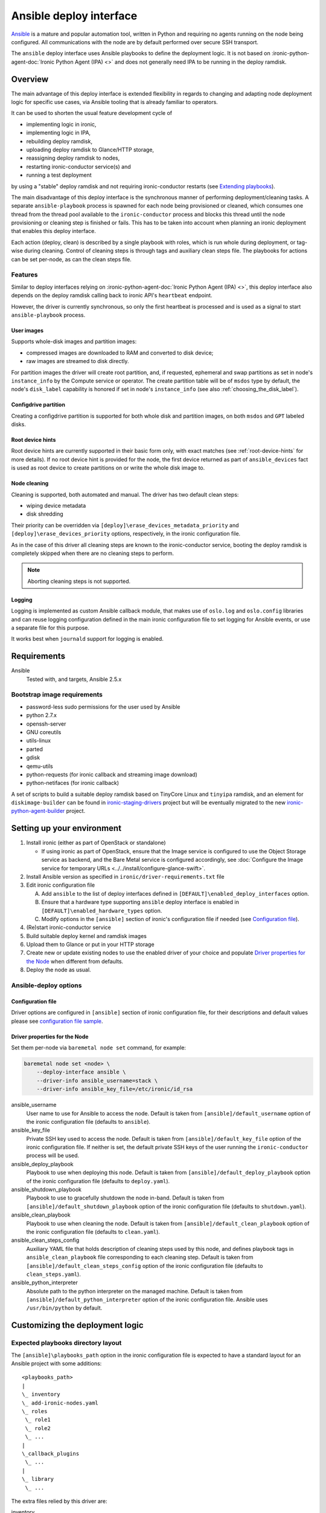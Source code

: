 ========================
Ansible deploy interface
========================

`Ansible`_ is a mature and popular automation tool, written in Python
and requiring no agents running on the node being configured.
All communications with the node are by default performed over secure SSH
transport.

The ``ansible`` deploy interface uses Ansible playbooks to define the
deployment logic. It is not based on
:ironic-python-agent-doc:`Ironic Python Agent (IPA) <>`
and does not generally need IPA to be running in the deploy ramdisk.

Overview
========

The main advantage of this deploy interface is extended flexibility in
regards to changing and adapting node deployment logic for specific
use cases, via Ansible tooling that is already familiar to operators.

It can be used to shorten the usual feature development cycle of

* implementing logic in ironic,
* implementing logic in IPA,
* rebuilding deploy ramdisk,
* uploading deploy ramdisk to Glance/HTTP storage,
* reassigning deploy ramdisk to nodes,
* restarting ironic-conductor service(s) and
* running a test deployment

by using a "stable" deploy ramdisk and not requiring
ironic-conductor restarts (see `Extending playbooks`_).

The main disadvantage of this deploy interface is the synchronous manner
of performing deployment/cleaning tasks.
A separate ``ansible-playbook`` process is spawned for each node being
provisioned or cleaned, which consumes one thread from the thread pool
available to the ``ironic-conductor`` process and blocks this thread until
the node provisioning or cleaning step is finished or fails.
This has to be taken into account when planning an ironic deployment
that enables this deploy interface.

Each action (deploy, clean) is described by a single playbook with roles,
which is run whole during deployment, or tag-wise during cleaning.
Control of cleaning steps is through tags and auxiliary clean steps file.
The playbooks for actions can be set per-node, as can the clean steps
file.

Features
--------

Similar to deploy interfaces relying on
:ironic-python-agent-doc:`Ironic Python Agent (IPA) <>`, this deploy
interface also depends on the deploy ramdisk calling back to ironic API's
``heartbeat`` endpoint.

However, the driver is currently synchronous, so only the first heartbeat is
processed and is used as a signal to start ``ansible-playbook`` process.

User images
~~~~~~~~~~~

Supports whole-disk images and partition images:

- compressed images are downloaded to RAM and converted to disk device;
- raw images are streamed to disk directly.

For partition images the driver will create root partition, and,
if requested, ephemeral and swap partitions as set in node's
``instance_info`` by the Compute service or operator.
The create partition table will be of ``msdos`` type by default,
the node's ``disk_label`` capability is honored if set in node's
``instance_info`` (see also :ref:`choosing_the_disk_label`).

Configdrive partition
~~~~~~~~~~~~~~~~~~~~~

Creating a configdrive partition is supported for both whole disk
and partition images, on both ``msdos`` and ``GPT`` labeled disks.

Root device hints
~~~~~~~~~~~~~~~~~

Root device hints are currently supported in their basic form only,
with exact matches (see :ref:`root-device-hints` for more details).
If no root device hint is provided for the node, the first device returned as
part of ``ansible_devices`` fact is used as root device to create partitions
on or write the whole disk image to.

Node cleaning
~~~~~~~~~~~~~

Cleaning is supported, both automated and manual.
The driver has two default clean steps:

- wiping device metadata
- disk shredding

Their priority can be overridden via
``[deploy]\erase_devices_metadata_priority`` and
``[deploy]\erase_devices_priority`` options, respectively, in the ironic
configuration file.

As in the case of this driver all cleaning steps are known to the
ironic-conductor service, booting the deploy ramdisk is completely skipped
when there are no cleaning steps to perform.

.. note::

   Aborting cleaning steps is not supported.

Logging
~~~~~~~

Logging is implemented as custom Ansible callback module,
that makes use of ``oslo.log`` and ``oslo.config`` libraries
and can reuse logging configuration defined in the main ironic configuration
file to set logging for Ansible events, or use a separate file for this purpose.

It works best when ``journald`` support for logging is enabled.


Requirements
============

Ansible
    Tested with, and targets, Ansible 2.5.x

Bootstrap image requirements
----------------------------

- password-less sudo permissions for the user used by Ansible
- python 2.7.x
- openssh-server
- GNU coreutils
- utils-linux
- parted
- gdisk
- qemu-utils
- python-requests (for ironic callback and streaming image download)
- python-netifaces (for ironic callback)

A set of scripts to build a suitable deploy ramdisk based on TinyCore Linux
and ``tinyipa`` ramdisk, and an element for ``diskimage-builder`` can be found
in ironic-staging-drivers_ project but will be eventually migrated to the new
ironic-python-agent-builder_ project.

Setting up your environment
===========================

#. Install ironic (either as part of OpenStack or standalone)

   - If using ironic as part of OpenStack, ensure that the Image service is
     configured to use the Object Storage service as backend,
     and the Bare Metal service is configured accordingly, see
     :doc:`Configure the Image service for temporary URLs <../../install/configure-glance-swift>`.

#. Install Ansible version as specified in ``ironic/driver-requirements.txt``
   file
#. Edit ironic configuration file

   A. Add ``ansible`` to the list of deploy interfaces defined in
      ``[DEFAULT]\enabled_deploy_interfaces`` option.
   B. Ensure that a hardware type supporting ``ansible`` deploy interface
      is enabled in ``[DEFAULT]\enabled_hardware_types`` option.
   C. Modify options in the ``[ansible]`` section of ironic's configuration
      file if needed (see `Configuration file`_).

#. (Re)start ironic-conductor service
#. Build suitable deploy kernel and ramdisk images
#. Upload them to Glance or put in your HTTP storage
#. Create new or update existing nodes to use the enabled driver
   of your choice and populate `Driver properties for the Node`_ when
   different from defaults.
#. Deploy the node as usual.

Ansible-deploy options
----------------------

Configuration file
~~~~~~~~~~~~~~~~~~~

Driver options are configured in ``[ansible]`` section of ironic
configuration file, for their descriptions and default values please see
`configuration file sample  <../../configuration/config.html#ansible>`_.

Driver properties for the Node
~~~~~~~~~~~~~~~~~~~~~~~~~~~~~~

Set them per-node via ``baremetal node set`` command,
for example:

.. code-block:: shell

   baremetal node set <node> \
       --deploy-interface ansible \
       --driver-info ansible_username=stack \
       --driver-info ansible_key_file=/etc/ironic/id_rsa


ansible_username
    User name to use for Ansible to access the node.
    Default is taken from ``[ansible]/default_username`` option of the
    ironic configuration file (defaults to ``ansible``).

ansible_key_file
    Private SSH key used to access the node.
    Default is taken from ``[ansible]/default_key_file`` option of the
    ironic configuration file.
    If neither is set, the default private SSH keys of the user running
    the ``ironic-conductor`` process will be used.

ansible_deploy_playbook
    Playbook to use when deploying this node.
    Default is taken from ``[ansible]/default_deploy_playbook`` option of the
    ironic configuration file (defaults to ``deploy.yaml``).

ansible_shutdown_playbook
    Playbook to use to gracefully shutdown the node in-band.
    Default is taken from ``[ansible]/default_shutdown_playbook`` option of the
    ironic configuration file (defaults to ``shutdown.yaml``).

ansible_clean_playbook
    Playbook to use when cleaning the node.
    Default is taken from ``[ansible]/default_clean_playbook`` option of the
    ironic configuration file (defaults to ``clean.yaml``).

ansible_clean_steps_config
    Auxiliary YAML file that holds description of cleaning steps
    used by this node, and defines playbook tags in
    ``ansible_clean_playbook`` file corresponding to each cleaning step.
    Default is taken from ``[ansible]/default_clean_steps_config`` option of the
    ironic configuration file (defaults to ``clean_steps.yaml``).

ansible_python_interpreter
    Absolute path to the python interpreter on the managed machine.
    Default is taken from ``[ansible]/default_python_interpreter`` option of
    the ironic configuration file.
    Ansible uses ``/usr/bin/python`` by default.



Customizing the deployment logic
================================


Expected playbooks directory layout
-----------------------------------

The ``[ansible]\playbooks_path`` option in the ironic configuration file
is expected to have a standard layout for an Ansible project with
some additions::

    <playbooks_path>
    |
    \_ inventory
    \_ add-ironic-nodes.yaml
    \_ roles
     \_ role1
     \_ role2
     \_ ...
    |
    \_callback_plugins
     \_ ...
    |
    \_ library
     \_ ...


The extra files relied by this driver are:

inventory
    Ansible inventory file containing a single entry of
    ``conductor ansible_connection=local``.
    This basically defines an alias to ``localhost``.
    Its purpose is to make logging for tasks performed by Ansible locally and
    referencing the localhost in playbooks more intuitive.
    This also suppresses warnings produced by Ansible about ``hosts`` file
    being empty.

add-ironic-nodes.yaml
    This file contains an Ansible play that populates in-memory Ansible
    inventory with access information received from the ansible-deploy
    interface, as well as some per-node variables.
    Include it in all your custom playbooks as the first play.

The default ``deploy.yaml`` playbook is using several smaller roles that
correspond to particular stages of deployment process:

- ``discover`` - e.g. set root device and image target
- ``prepare`` - if needed, prepare system, for example create partitions
- ``deploy`` - download/convert/write user image and configdrive
- ``configure`` - post-deployment steps, e.g. installing the bootloader

Some more included roles are:

- ``shutdown`` - used to gracefully power the node off in-band
- ``clean`` - defines cleaning procedure, with each clean step defined
  as separate playbook tag.

Extending playbooks
-------------------

Most probably you'd start experimenting like this:

#. Create a copy of ``deploy.yaml`` playbook *in the same folder*,
   name it distinctively.
#. Create Ansible roles with your customized logic in ``roles`` folder.

   A. In your custom deploy playbook, replace the ``prepare`` role
      with your own one that defines steps to be run
      *before* image download/writing.
      This is a good place to set facts overriding those provided/omitted
      by the driver, like ``ironic_partitions`` or ``ironic_root_device``,
      and create custom partitions or (software) RAIDs.
   B. In your custom deploy playbook, replace the ``configure`` role
      with your own one that defines steps to be run
      *after* image is written to disk.
      This is a good place for example to configure the bootloader and
      add kernel options to avoid additional reboots.
   C. Use those new roles in your new playbook.

#. Assign the custom deploy playbook you've created to the node's
   ``driver_info/ansible_deploy_playbook`` field.
#. Run deployment.

   A. No ironic-conductor restart is necessary.
   B. A new deploy ramdisk must be built and assigned to nodes only when
      you want to use a command/script/package not present in the current
      deploy ramdisk and you can not or do not want to install those
      at runtime.

Variables you have access to
----------------------------

This driver will pass the single JSON-ified extra var argument to
Ansible (as in ``ansible-playbook -e ..``).
Those values are then accessible in your plays as well
(some of them are optional and might not be defined):

.. code-block:: yaml


   ironic:
     nodes:
     - ip: "<IPADDRESS>"
       name: "<NODE_UUID>"
       user: "<USER ANSIBLE WILL USE>"
       extra: "<COPY OF NODE's EXTRA FIELD>"
     image:
       url: "<URL TO FETCH THE USER IMAGE FROM>"
       disk_format: "<qcow2|raw|...>"
       container_format: "<bare|...>"
       checksum: "<hash-algo:hashstring>"
       mem_req: "<REQUIRED FREE MEMORY TO DOWNLOAD IMAGE TO RAM>"
       tags: "<LIST OF IMAGE TAGS AS DEFINED IN GLANCE>"
       properties: "<DICT OF IMAGE PROPERTIES AS DEFINED IN GLANCE>"
     configdrive:
       type: "<url|file>"
       location: "<URL OR PATH ON CONDUCTOR>"
     partition_info:
       label: "<msdos|gpt>"
       preserve_ephemeral: "<bool>"
       ephemeral_format: "<FILESYSTEM TO CREATE ON EPHEMERAL PARTITION>"
       partitions: "<LIST OF PARTITIONS IN FORMAT EXPECTED BY PARTED MODULE>"
     raid_config: "<COPY OF NODE's TARGET_RAID_CONFIG FIELD>"


``ironic.nodes``
    List of dictionaries (currently of only one element) that will be used by
    ``add-ironic-nodes.yaml`` play to populate in-memory inventory.
    It also contains a copy of node's ``extra`` field so you can access it in
    the playbooks. The Ansible's host is set to node's UUID.

``ironic.image``
    All fields of node's ``instance_info`` that start with ``image_`` are
    passed inside this variable. Some extra notes and fields:

    - ``mem_req`` is calculated from image size (if available) and config
      option ``[ansible]extra_memory``.
    - if ``checksum`` is not in the form ``<hash-algo>:<hash-sum>``, hashing
      algorithm is assumed to be ``md5`` (default in Glance).
    - ``validate_certs`` - boolean (``yes/no``) flag that turns validating
      image store SSL certificate on or off (default is 'yes').
      Governed by ``[ansible]image_store_insecure`` option
      in ironic configuration file.
    - ``cafile`` - custom CA bundle to use for validating image store
      SSL certificate.
      Takes value of ``[ansible]image_store_cafile`` if that is defined.
      Currently is not used by default playbooks, as Ansible has no way to
      specify the custom CA bundle to use for single HTTPS actions,
      however you can use this value in your custom playbooks to for example
      upload and register this CA in the ramdisk at deploy time.
    - ``client_cert`` - cert file for client-side SSL authentication.
      Takes value of ``[ansible]image_store_certfile`` option if defined.
      Currently is not used by default playbooks,
      however you can use this value in your custom playbooks.
    - ``client_key`` - private key file for client-side SSL authentication.
      Takes value of ``[ansible]image_store_keyfile`` option if defined.
      Currently is not used by default playbooks,
      however you can use this value in your custom playbooks.

``ironic.partition_info.partitions``
    Optional. List of dictionaries defining partitions to create on the node
    in the form:

    .. code-block:: yaml

       partitions:
       - name: "<NAME OF PARTITION>"
         unit: "<UNITS FOR SIZE>"
         size: "<SIZE OF THE PARTITION>"
         type: "<primary|extended|logical>"
         align: "<ONE OF PARTED_SUPPORTED OPTIONS>"
         format: "<PARTITION TYPE TO SET>"
         flags:
           flag_name: "<bool>"

    The driver will populate this list from ``root_gb``, ``swap_mb`` and
    ``ephemeral_gb`` fields of ``instance_info``.
    The driver will also prepend the ``bios_grub``-labeled partition
    when deploying on GPT-labeled disk,
    and pre-create a 64 MiB partition for configdrive if it is set in
    ``instance_info``.

    Please read the documentation included in the ``ironic_parted`` module's
    source for more info on the module and its arguments.

``ironic.partition_info.ephemeral_format``
    Optional. Taken from ``instance_info``, it defines file system to be
    created on the ephemeral partition.
    Defaults to the value of ``[pxe]\default_ephemeral_format`` option
    in ironic configuration file.

``ironic.partition_info.preserve_ephemeral``
    Optional. Taken from the ``instance_info``, it specifies if the ephemeral
    partition must be preserved or rebuilt. Defaults to ``no``.

``ironic.raid_config``
    Taken from the ``target_raid_config`` if not empty, it specifies the RAID
    configuration to apply.

As usual for Ansible playbooks, you also have access to standard
Ansible facts discovered by ``setup`` module.

Included custom Ansible modules
-------------------------------

The provided ``playbooks_path/library`` folder includes several custom
Ansible modules used by default implementation of ``deploy`` and
``prepare`` roles.
You can use these modules in your playbooks as well.

``stream_url``
    Streaming download from HTTP(S) source to the disk device directly,
    tries to be compatible with Ansible's ``get_url`` module in terms of
    module arguments.
    Due to the low level of such operation it is not idempotent.

``ironic_parted``
    creates partition tables and partitions with ``parted`` utility.
    Due to the low level of such operation it is not idempotent.
    Please read the documentation included in the module's source
    for more information about this module and its arguments.
    The name is chosen so that the ``parted`` module included in Ansible
    is not shadowed.

.. _Ansible: https://docs.ansible.com/ansible/latest/index.html
.. _ironic-staging-drivers: https://opendev.org/x/ironic-staging-drivers/src/branch/stable/pike/imagebuild
.. _ironic-python-agent-builder: https://opendev.org/openstack/ironic-python-agent-builder
